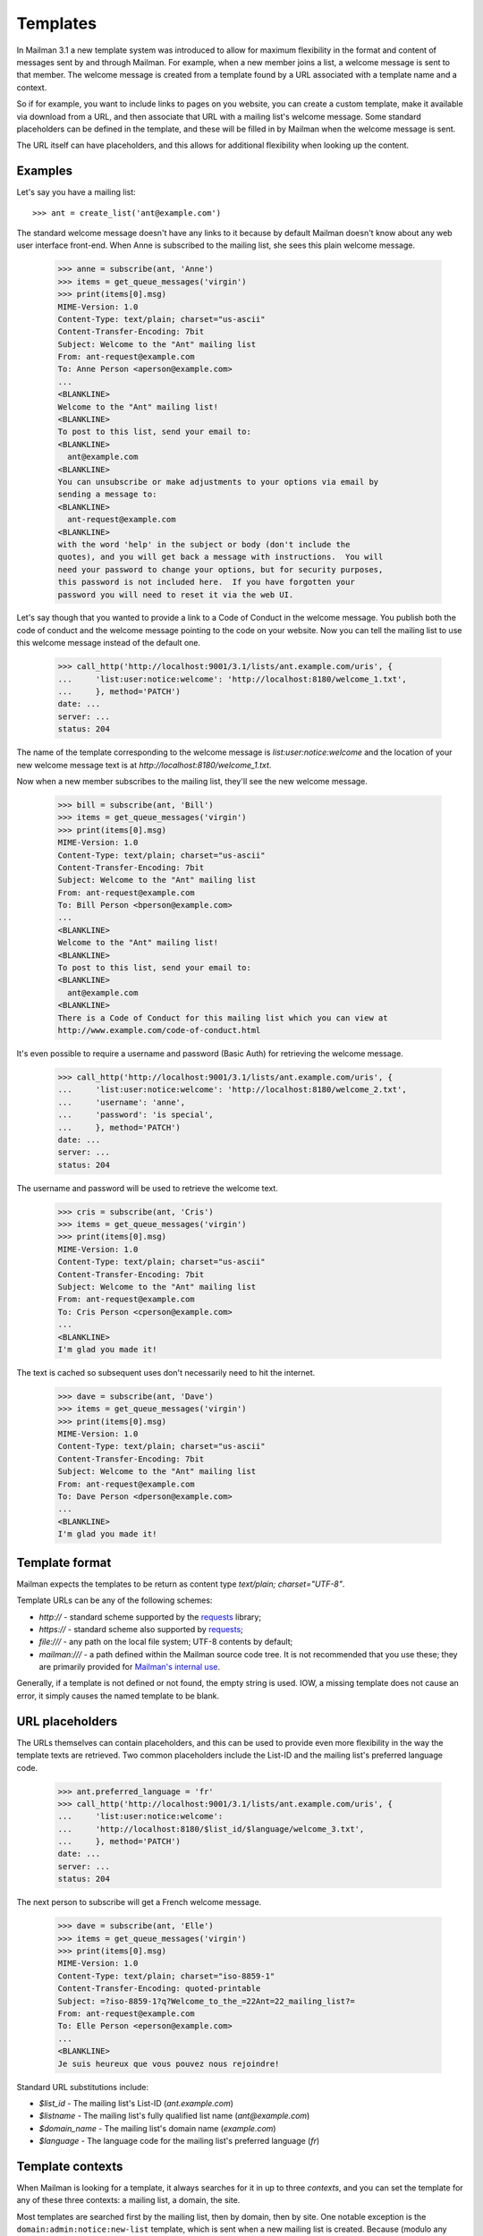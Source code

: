 ===========
 Templates
===========

In Mailman 3.1 a new template system was introduced to allow for maximum
flexibility in the format and content of messages sent by and through Mailman.
For example, when a new member joins a list, a welcome message is sent to that
member.  The welcome message is created from a template found by a URL
associated with a template name and a context.

So if for example, you want to include links to pages on you website, you can
create a custom template, make it available via download from a URL, and then
associate that URL with a mailing list's welcome message.  Some standard
placeholders can be defined in the template, and these will be filled in by
Mailman when the welcome message is sent.

The URL itself can have placeholders, and this allows for additional
flexibility when looking up the content.


Examples
========

Let's say you have a mailing list::

    >>> ant = create_list('ant@example.com')

The standard welcome message doesn't have any links to it because by default
Mailman doesn't know about any web user interface front-end.  When Anne is
subscribed to the mailing list, she sees this plain welcome message.

    >>> anne = subscribe(ant, 'Anne')
    >>> items = get_queue_messages('virgin')
    >>> print(items[0].msg)
    MIME-Version: 1.0
    Content-Type: text/plain; charset="us-ascii"
    Content-Transfer-Encoding: 7bit
    Subject: Welcome to the "Ant" mailing list
    From: ant-request@example.com
    To: Anne Person <aperson@example.com>
    ...
    <BLANKLINE>
    Welcome to the "Ant" mailing list!
    <BLANKLINE>
    To post to this list, send your email to:
    <BLANKLINE>
      ant@example.com
    <BLANKLINE>
    You can unsubscribe or make adjustments to your options via email by
    sending a message to:
    <BLANKLINE>
      ant-request@example.com
    <BLANKLINE>
    with the word 'help' in the subject or body (don't include the
    quotes), and you will get back a message with instructions.  You will
    need your password to change your options, but for security purposes,
    this password is not included here.  If you have forgotten your
    password you will need to reset it via the web UI.

Let's say though that you wanted to provide a link to a Code of Conduct in the
welcome message.  You publish both the code of conduct and the welcome message
pointing to the code on your website.  Now you can tell the mailing list to
use this welcome message instead of the default one.

    >>> call_http('http://localhost:9001/3.1/lists/ant.example.com/uris', {
    ...     'list:user:notice:welcome': 'http://localhost:8180/welcome_1.txt',
    ...     }, method='PATCH')
    date: ...
    server: ...
    status: 204

The name of the template corresponding to the welcome message is
`list:user:notice:welcome` and the location of your new welcome message text
is at `http://localhost:8180/welcome_1.txt`.

Now when a new member subscribes to the mailing list, they'll see the new
welcome message.

    >>> bill = subscribe(ant, 'Bill')
    >>> items = get_queue_messages('virgin')
    >>> print(items[0].msg)
    MIME-Version: 1.0
    Content-Type: text/plain; charset="us-ascii"
    Content-Transfer-Encoding: 7bit
    Subject: Welcome to the "Ant" mailing list
    From: ant-request@example.com
    To: Bill Person <bperson@example.com>
    ...
    <BLANKLINE>
    Welcome to the "Ant" mailing list!
    <BLANKLINE>
    To post to this list, send your email to:
    <BLANKLINE>
      ant@example.com
    <BLANKLINE>
    There is a Code of Conduct for this mailing list which you can view at
    http://www.example.com/code-of-conduct.html

It's even possible to require a username and password (Basic Auth) for
retrieving the welcome message.

    >>> call_http('http://localhost:9001/3.1/lists/ant.example.com/uris', {
    ...     'list:user:notice:welcome': 'http://localhost:8180/welcome_2.txt',
    ...     'username': 'anne',
    ...     'password': 'is special',
    ...     }, method='PATCH')
    date: ...
    server: ...
    status: 204

The username and password will be used to retrieve the welcome text.

    >>> cris = subscribe(ant, 'Cris')
    >>> items = get_queue_messages('virgin')
    >>> print(items[0].msg)
    MIME-Version: 1.0
    Content-Type: text/plain; charset="us-ascii"
    Content-Transfer-Encoding: 7bit
    Subject: Welcome to the "Ant" mailing list
    From: ant-request@example.com
    To: Cris Person <cperson@example.com>
    ...
    <BLANKLINE>
    I'm glad you made it!

The text is cached so subsequent uses don't necessarily need to hit the
internet.

    >>> dave = subscribe(ant, 'Dave')
    >>> items = get_queue_messages('virgin')
    >>> print(items[0].msg)
    MIME-Version: 1.0
    Content-Type: text/plain; charset="us-ascii"
    Content-Transfer-Encoding: 7bit
    Subject: Welcome to the "Ant" mailing list
    From: ant-request@example.com
    To: Dave Person <dperson@example.com>
    ...
    <BLANKLINE>
    I'm glad you made it!


Template format
===============

Mailman expects the templates to be return as content type
`text/plain; charset="UTF-8"`.

Template URLs can be any of the following schemes:

* `http://` - standard scheme supported by the requests_ library;
* `https://` - standard scheme also supported by requests_;
* `file:///` - any path on the local file system; UTF-8 contents by default;
* `mailman:///` - a path defined within the Mailman source code tree.  It is
  not recommended that you use these; they are primarily provided for
  `Mailman's internal use`_.

Generally, if a template is not defined or not found, the empty string is
used.  IOW, a missing template does not cause an error, it simply causes the
named template to be blank.


URL placeholders
================

The URLs themselves can contain placeholders, and this can be used to provide
even more flexibility in the way the template texts are retrieved.  Two common
placeholders include the List-ID and the mailing list's preferred language
code.

    >>> ant.preferred_language = 'fr'
    >>> call_http('http://localhost:9001/3.1/lists/ant.example.com/uris', {
    ...     'list:user:notice:welcome':
    ...     'http://localhost:8180/$list_id/$language/welcome_3.txt',
    ...     }, method='PATCH')
    date: ...
    server: ...
    status: 204

The next person to subscribe will get a French welcome message.

    >>> dave = subscribe(ant, 'Elle')
    >>> items = get_queue_messages('virgin')
    >>> print(items[0].msg)
    MIME-Version: 1.0
    Content-Type: text/plain; charset="iso-8859-1"
    Content-Transfer-Encoding: quoted-printable
    Subject: =?iso-8859-1?q?Welcome_to_the_=22Ant=22_mailing_list?=
    From: ant-request@example.com
    To: Elle Person <eperson@example.com>
    ...
    <BLANKLINE>
    Je suis heureux que vous pouvez nous rejoindre!

Standard URL substitutions include:

* `$list_id` - The mailing list's List-ID (`ant.example.com`)
* `$listname` - The mailing list's fully qualified list name
  (`ant@example.com`)
* `$domain_name` - The mailing list's domain name (`example.com`)
* `$language` - The language code for the mailing list's preferred language
  (`fr`)


Template contexts
=================

When Mailman is looking for a template, it always searches for it in up to
three *contexts*, and you can set the template for any of these three
contexts: a mailing list, a domain, the site.

Most templates are searched first by the mailing list, then by domain, then by
site.  One notable exception is the ``domain:admin:notice:new-list`` template,
which is sent when a new mailing list is created.  Because (modulo any style
default settings) there won't be a template for the newly created mailing
list, this template is always searched for first in the domain, and then in
the site.

In fact, this illustrates a common naming scheme for templates.  The
colon-separated sections usually follow the form
``<context>:<recipient>:<type>:<name>`` where ``context`` would be "domain" or
"list, ``<recipient>`` would be "admin", "user", or "member", and ``<type>``
can be "action" or "notice".  This isn't a strict naming scheme, but it does
give you some indication as to the use of the template.  All template names
used internally by Mailman are given below.

You've already seen how the mailing list context works above.  Let's look at
the domain and site contexts next.


Domain context
--------------

Let's say you want all mailing lists in a given domain to share exactly the
same welcome message template.  Remember that Mailman will insert
substitutions into the templates themselves to customize them for each mailing
list, so in general a single template can be shared by all mailing lists in
the domain.

The first thing to do is to set the URI for the welcome message in the domain
to be shared.

    >>> call_http('http://localhost:9001/3.1/domains/example.com/uris', {
    ...     'list:user:notice:welcome':
    ...     'http://localhost:8180/welcome_4.txt',
    ...     }, method='PATCH')
    date: ...
    server: ...
    status: 204

And let's create a new mailing list in this domain.

    >>> bee = create_list('bee@example.com')

Now when Anne subscribes to the Bee mailing list, she will get this
domain-wide welcome message.

    >>> anne = subscribe(bee, 'Anne')
    >>> items = get_queue_messages('virgin')
    >>> print(items[0].msg)
    MIME-Version: 1.0
    Content-Type: text/plain; charset="us-ascii"
    Content-Transfer-Encoding: 7bit
    Subject: Welcome to the "Bee" mailing list
    From: bee-request@example.com
    To: Anne Person <aperson@example.com>
    ...
    Welcome to the Bee list in the example.com domain.

So far so good.  What happens if Fred subscribes to the Ant mailing list?

    >>> fred = subscribe(ant, 'Fred')
    >>> items = get_queue_messages('virgin')
    >>> print(items[0].msg)
    MIME-Version: 1.0
    Content-Type: text/plain; charset="iso-8859-1"
    Content-Transfer-Encoding: quoted-printable
    Subject: =?iso-8859-1?q?Welcome_to_the_=22Ant=22_mailing_list?=
    From: ant-request@example.com
    To: Fred Person <fperson@example.com>
    ...
    <BLANKLINE>
    Je suis heureux que vous pouvez nous rejoindre!

Okay, that's strange!  Why did Fred get the French welcome message?  It's
because the mailing list context overrides the domain context!  Similarly, a
domain context overrides a site context.  This allows you to provide generic
templates to be used as a default, with specific overrides where necessary.

Let's delete the Ant list's override.

    >>> ant.preferred_language = 'en'
    >>> call_http('http://localhost:9001/3.1/lists/ant.example.com/uris'
    ...           '/list:user:notice:welcome',
    ...           method='DELETE')
    date: ...
    server: ...
    status: 204

Now when Gwen subscribes to the Ant list, she gets the domain's welcome
message.

    >>> gwen = subscribe(ant, 'Gwen')
    >>> items = get_queue_messages('virgin')
    >>> print(items[0].msg)
    MIME-Version: 1.0
    Content-Type: text/plain; charset="us-ascii"
    Content-Transfer-Encoding: 7bit
    Subject: Welcome to the "Ant" mailing list
    From: ant-request@example.com
    To: Gwen Person <gperson@example.com>
    ...
    <BLANKLINE>
    Welcome to the Ant list in the example.com domain.


Site context
------------

Let's say we want the same welcome template for every mailing list on our
Mailman installation.  For this we use the site context.

First, let's delete the domain context we set previously.  Note that
previously we used a `DELETE` method on the list's welcome template resource,
but we could have also done this by PATCHing an empty string for the URI,
which Mailman's REST API interprets as a deletion too.  Let's use this
approach to delete the domain welcome message.

    >>> call_http('http://localhost:9001/3.1/domains/example.com/uris', {
    ...     'list:user:notice:welcome': '',
    ...     }, method='PATCH')
    date: ...
    server: ...
    status: 204

Now let's set a new welcome template URI for the site.

    >>> call_http('http://localhost:9001/3.1/uris', {
    ...     'list:user:notice:welcome':
    ...     'http://localhost:8180/welcome_5.txt',
    ...     }, method='PATCH')
    date: ...
    server: ...
    status: 204

Now Herb subscribes to both the Ant...

    >>> herb = subscribe(ant, 'Herb')
    >>> items = get_queue_messages('virgin')
    >>> print(items[0].msg)
    MIME-Version: 1.0
    Content-Type: text/plain; charset="us-ascii"
    Content-Transfer-Encoding: 7bit
    Subject: Welcome to the "Ant" mailing list
    From: ant-request@example.com
    To: Herb Person <hperson@example.com>
    ...
    <BLANKLINE>
    Yay! You joined the ant@example.com mailing list.

...and Bee mailing lists.

    >>> herb = subscribe(bee, 'Herb')
    >>> items = get_queue_messages('virgin')
    >>> print(items[0].msg)
    MIME-Version: 1.0
    Content-Type: text/plain; charset="us-ascii"
    Content-Transfer-Encoding: 7bit
    Subject: Welcome to the "Bee" mailing list
    From: bee-request@example.com
    To: Herb Person <hperson@example.com>
    ...
    <BLANKLINE>
    Yay! You joined the bee@example.com mailing list.


Templated texts
===============

All the texts that Mailman uses to create or decorate messages can be
associated with a URL.  Mailman looks up templates by name and downloads it
via that URL.  The retrieved text supports placeholders which are filled in by
Mailman.  There are a common set of placeholders most templates support:

* ``listname`` - fully qualified list name (e.g. ``ant@example.com``)
* ``list_id`` - the ``List-ID`` header (e.g. ``ant.example.com``)
* ``display_name`` - the display name of the mailing list (e.g. ``Ant``)
* ``short_listname`` - the local part of the list name (e.g. ``ant``)
* ``domain`` - the domain name part of the list name (e.g. ``example.com``)
* ``description`` - the mailing list's short description text
* ``info`` - the mailing list's longer descriptive text
* ``request_email`` - the email address for the ``-request`` alias
* ``owner_email`` - the email address for the ``-owner`` alias
* ``site_email`` - the email address to reach the owners of the site
* ``language`` - the two letter language code for the list's preferred
  language (e.g. ``en``, ``it``, ``fr``)

Other template substitutions are described below the template name listed
below.  Here are all the supported template names:

* ``domain:admin:notice:new-list``
    Sent to the administrators of any newly created mailing list.

* ``list:admin:action:post``
    Sent to the list administrators when moderator approval for a posting is
    required.

    * ``subject`` - the original ``Subject`` of the message
    * ``sender_email`` - the poster's email address
    * ``reasons`` - some reasons why the post is being held for approval

* ``list:admin:action:subscribe``
    Sent to the list administrators when moderator approval for a subscription
    request is required.

    * ``member`` - display name and email address of the subscriber

* ``list:admin:action:unsubscribe``
    Sent to the list administrators when moderator approval for an
    unsubscription request is required.

    * ``member`` - display name and email address of the subscriber

* ``list:admin:notice:subscribe``
    Sent to the list administrators to notify them when a new member has
    been subscribed.

    * ``member`` - display name and email address of the subscriber

* ``list:admin:notice:unrecognized``
    Sent to the list administrators when a bounce message in an unrecognized
    format has been received.

* ``list:admin:notice:unsubscribe``
    Sent to the list administrators to notify them when a member has been
    unsubscribed.

    * ``member`` - display name and email address of the subscriber

* ``list:admin:notice:disable``
    Sent to the list administrators to notify them when a member's delivery
    is disabled due to excessive bounces.

    * ``member`` - display name and email address of the subscriber

* ``list:admin:notice:removal``
   Sent to the list administrators to notify them when a member is unsubscribed
   from am mailing list due to excessive bounces.

   * ``member`` - display name and email address of the subscriber

* ``list:member:digest:footer``
    The footer for a digest message.

* ``list:member:digest:header``
    The header for a digest message.

* ``list:member:digest:masthead``
    The digest "masthead"; i.e. a common introduction for all digest
    messages.

* ``list:member:regular:footer``
    The footer for a regular (non-digest) message.

    When personalized deliveries are enabled, these substitution variables are
    also defined:

    * ``member`` - display name and email address of the subscriber
    * ``user_email`` - the email address of the recipient
    * ``user_delivered_to`` - the case-preserved email address of the recipient
    * ``user_language`` - the description of the user's preferred language
      (e.g. "French", "English", "Italian")
    * ``user_name`` - the recipient's display name if available
    * ``user_name_or_email`` - the recipient's display name if available,
      or their email address if no display name
      (e.g. "Anne Person", "Bart", or "fperson@example.com")

* ``list:member:regular:header``
    The header for a regular (non-digest) message.

    When personalized deliveries are enabled, these substitution variables are
    also defined:

    * ``member`` - display name and email address of the subscriber
    * ``user_email`` - the email address of the recipient
    * ``user_delivered_to`` - the case-preserved email address of the recipient
    * ``user_language`` - the description of the user's preferred language
      (e.g. "French", "English", "Italian")
    * ``user_name`` - the recipient's display name if available
    * ``user_name_or_email`` - the recipient's display name if available,
      or their email address if no display name
      (e.g. "Anne Person", "Bart", or "fperson@example.com")

* ``list:user:action:subscribe``
    The message sent to subscribers when a subscription confirmation is
    required.

    * ``token`` - the unique confirmation token
    * ``subject`` - the ``Subject`` heading for the confirmation email, which
      includes the confirmation token
    * ``confirm_email`` - the email address to send the confirmation response
      to; this corresponds to the ``Reply-To`` header
    * ``user_email`` - the email address being confirmed

* ``list:user:action:unsubscribe``
    The message sent to subscribers when an unsubscription confirmation is
    required.

    * ``token`` - the unique confirmation token
    * ``subject`` - the ``Subject`` heading for the confirmation email, which
      includes the confirmation token
    * ``confirm_email`` - the email address to send the confirmation response
      to; this corresponds to the ``Reply-To`` header
    * ``user_email`` - the email address being confirmed

* ``list:user:notice:goodbye``
    The notice sent to a member when they unsubscribe from a mailing list.

* ``list:user:notice:hold``
    The notice sent to a poster when their message is being held or moderator
    approval.

    * ``subject`` - the original ``Subject`` of the message
    * ``sender_email`` - the poster's email address
    * ``reasons`` - some reasons why the post is being held for approval

* ``list:user:notice:no-more-today``
    Sent to a user when the maximum number of autoresponses has been reached
    for that day.

    * ``sender_email`` - the email address of the poster
    * ``count`` - the number of autoresponse messages sent to the user today

* ``list:user:notice:post``
    Notice sent to a poster when their message has been received by the
    mailing list.

    * ``subject`` - the ``Subject`` field of the received message

* ``list:user:notice:probe``
    A bounce probe sent to a member when their subscription has been disabled
    due to bounces.

    * ``sender_email`` - the email address of the bouncing member

* ``list:user:notice:refuse``
    Notice sent to a poster when their message has been rejected by the list's
    moderator.

    * ``request`` - the type of request being rejected
    * ``reason`` - the reason for the rejection, as provided by the list's
      moderators

* ``list:user:notice:rejected``
    Notice sent to a poster when their message has been automatically rejected.

    * ``reasons`` - some reasons why the post was rejected

* ``list:user:notice:welcome``
    The notice sent to a member when they are subscribed to the mailing list.

    * ``user_name`` - the display name of the new member
    * ``user_email`` - the email address of the new member

* ``list:user:notice:warning``
   The notice sent to a member when their membership has been disabled due to
   excessive bounces.

    * ``user_email`` - the email address of the bouncing member.


.. _requests: http://docs.python-requests.org/en/master/
.. _`Mailman's internal use`: https://gitlab.com/mailman/mailman/blob/master/src/mailman/utilities/i18n.py#L45
